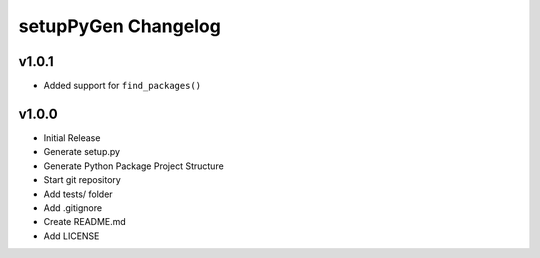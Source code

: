 ********************
setupPyGen Changelog
********************

v1.0.1
======
* Added support for ``find_packages()``

v1.0.0
======
* Initial Release
* Generate setup.py
* Generate Python Package Project Structure
* Start git repository
* Add tests/ folder
* Add .gitignore
* Create README.md
* Add LICENSE
